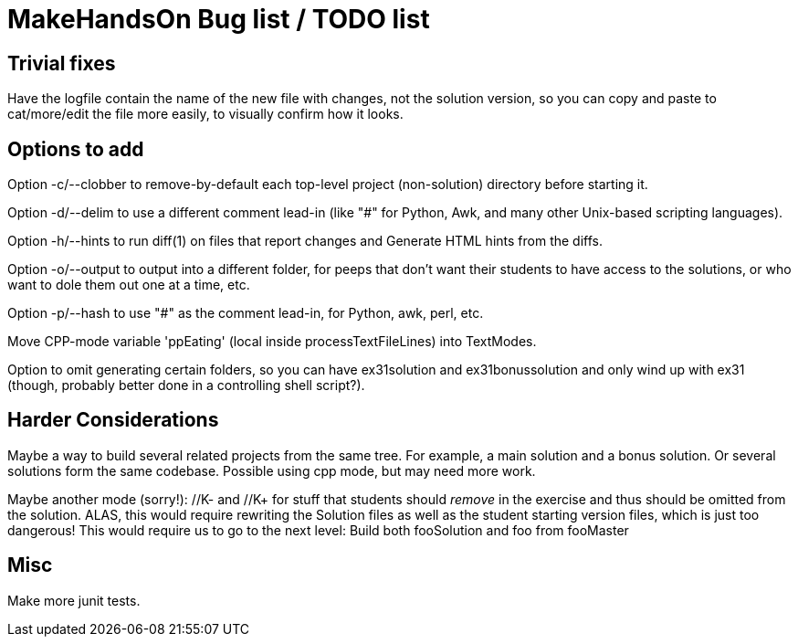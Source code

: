= MakeHandsOn Bug list / TODO list

== Trivial fixes

Have the logfile contain the name of the new file with changes, not the solution version, so you can
copy and paste to cat/more/edit the file more easily, to visually confirm how it looks.

== Options to add

Option -c/--clobber to remove-by-default each top-level project (non-solution) directory before starting it.

Option -d/--delim to use a different comment lead-in (like "#" for Python, Awk, and many other Unix-based scripting languages).

Option -h/--hints to run diff(1) on files that report changes and Generate HTML hints from the diffs.

Option -o/--output to output into a different folder, for peeps that don't want their students to
have access to the solutions, or who want to dole them out one at a time, etc.

Option -p/--hash to use "#" as the comment lead-in, for Python, awk, perl, etc.

Move CPP-mode variable 'ppEating' (local inside processTextFileLines) into TextModes.

Option to omit generating certain folders, so you can have ex31solution and ex31bonussolution and only
wind up with ex31 (though, probably better done in a controlling shell script?).

== Harder Considerations

Maybe a way to build several related projects from the same tree.
For example, a main solution and a bonus solution.
Or several solutions form the same codebase.
Possible using cpp mode, but may need more work.

Maybe another mode (sorry!): //K- and //K+ for stuff that students should _remove_ in the exercise
and thus should be omitted from the solution. ALAS, this would require rewriting the 
Solution files as well as the student starting version files, which is just too dangerous!
This would require us to go to the next level: Build both fooSolution and foo from fooMaster

== Misc

Make more junit tests.

